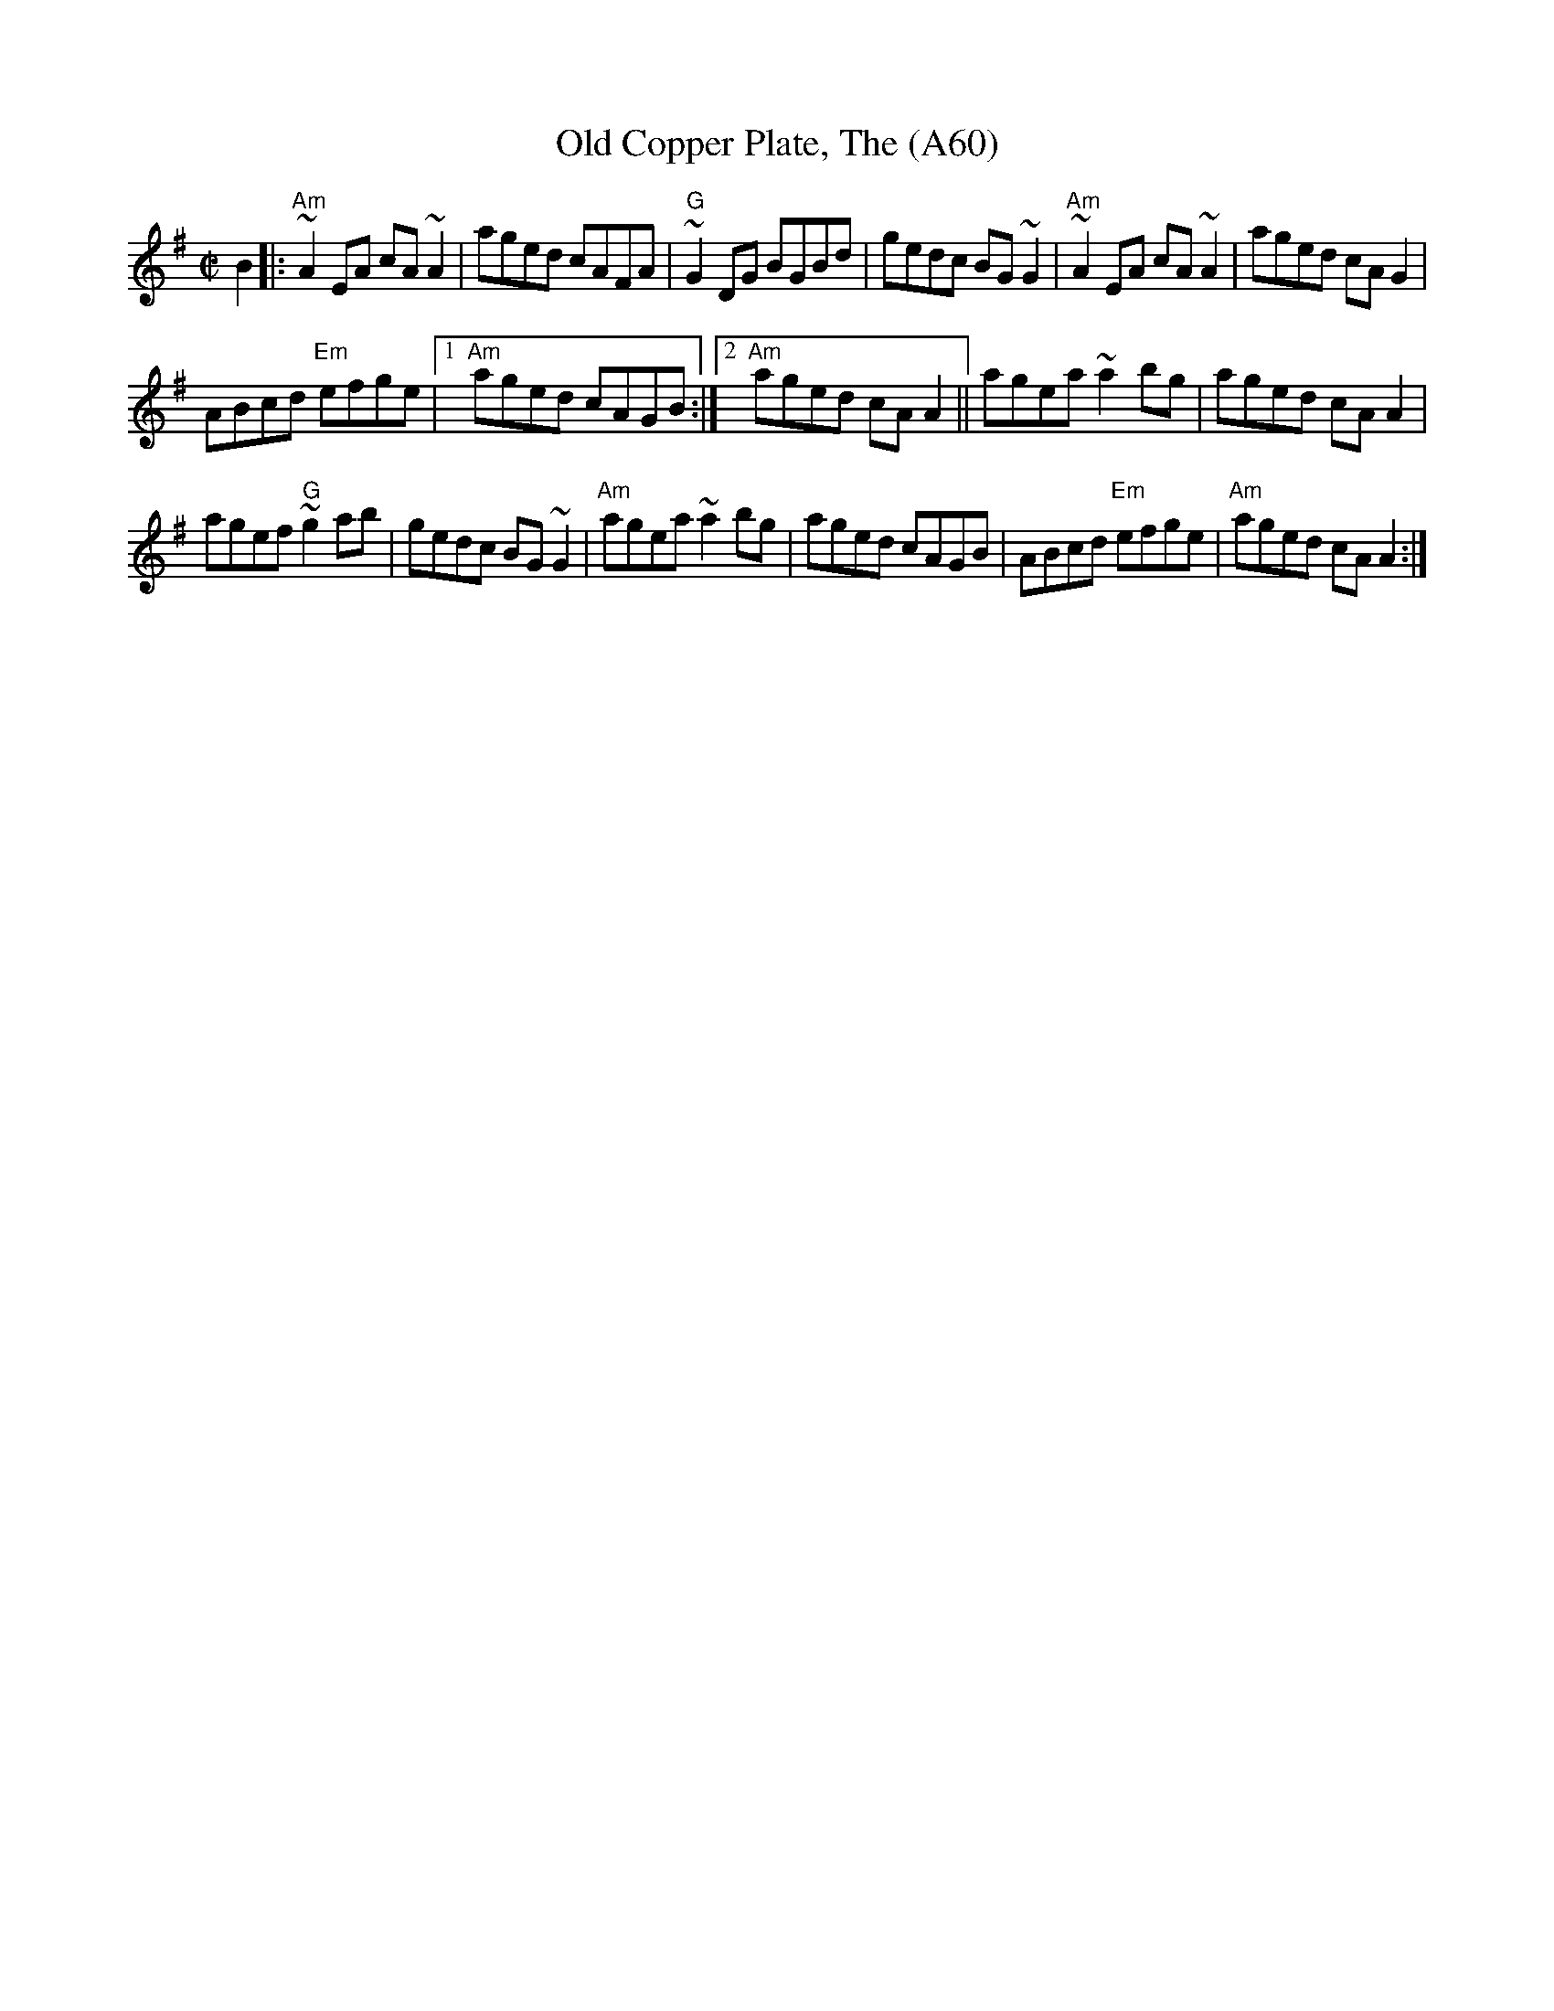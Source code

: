 X: 1136
T:Old Copper Plate, The (A60)
N: page A60
N: heptatonic
S:Trad, arr. Paddy O'Brien
R:reel
E:9
I:speed 350
M:C|
K:Ador
B2|:"Am"~A2EA cA~A2|aged cAFA|"G"~G2 DG BGBd|\
gedc BG~G2|"Am" ~A2 EA cA~A2|aged cAG2|
ABcd "Em"efge|1 "Am"aged cAGB:|2 "Am"aged cA A2||\
agea ~a2bg|aged cAA2|
agef "G"~g2 ab|gedc BG~G2|"Am"agea ~a2bg|\
aged cAGB|ABcd "Em"efge|"Am"aged cA A2:|
